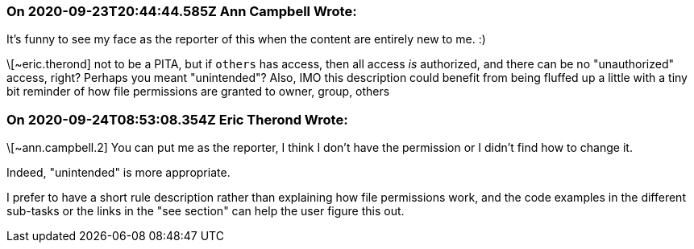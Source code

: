 === On 2020-09-23T20:44:44.585Z Ann Campbell Wrote:
It's funny to see my face as the reporter of this when the content are entirely new to me. :)


\[~eric.therond] not to be a PITA, but if `others` has access, then all access _is_ authorized, and there can be no "unauthorized" access, right? Perhaps you meant "unintended"? Also, IMO this description could benefit from being fluffed up a little with a tiny bit reminder of how file permissions are granted to owner, group, others

=== On 2020-09-24T08:53:08.354Z Eric Therond Wrote:
\[~ann.campbell.2] You can put me as the reporter, I think I don't have the permission or I didn't find how to change it.


Indeed, "unintended" is more appropriate.

I prefer to have a short rule description rather than explaining how file permissions work, and the code examples in the different sub-tasks or the links in the "see section" can help the user figure this out.

